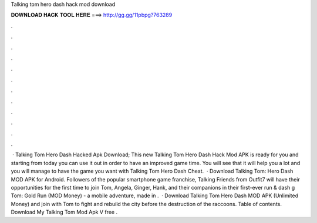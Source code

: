 Talking tom hero dash hack mod download

𝐃𝐎𝐖𝐍𝐋𝐎𝐀𝐃 𝐇𝐀𝐂𝐊 𝐓𝐎𝐎𝐋 𝐇𝐄𝐑𝐄 ===> http://gg.gg/11pbpg?763289

.

.

.

.

.

.

.

.

.

.

.

.

 · Talking Tom Hero Dash Hacked Apk Download; This new Talking Tom Hero Dash Hack Mod APK is ready for you and starting from today you can use it out in order to have an improved game time. You will see that it will help you a lot and you will manage to have the game you want with Talking Tom Hero Dash Cheat.  · Download Talking Tom: Hero Dash MOD APK for Android. Followers of the popular smartphone game franchise, Talking Friends from Outfit7 will have their opportunities for the first time to join Tom, Angela, Ginger, Hank, and their companions in their first-ever run & dash g Tom: Gold Run (MOD Money) - a mobile adventure, made in .  · Download Talking Tom Hero Dash MOD APK (Unlimited Money) and join with Tom to fight and rebuild the city before the destruction of the raccoons. Table of contents. Download My Talking Tom Mod Apk V free .